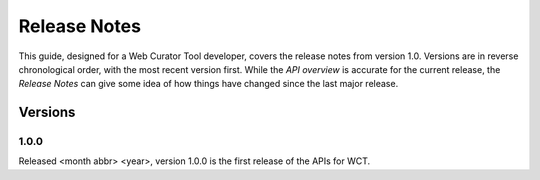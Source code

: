 =============
Release Notes
=============
This guide, designed for a Web Curator Tool developer,
covers the release notes from version 1.0. Versions are in reverse
chronological order, with the most recent version first. While the *API overview* is
accurate for the current release, the *Release Notes* can give some idea of
how things have changed since the last major release.

Versions
========
1.0.0
-----
Released <month abbr> <year>, version 1.0.0 is the first release of the APIs for WCT.
